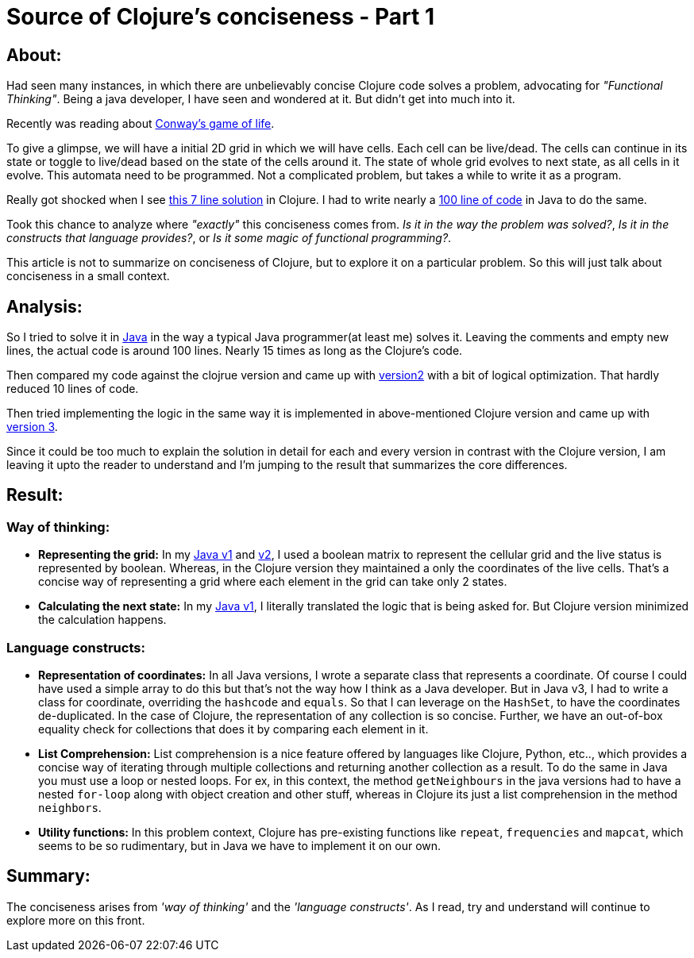 = Source of Clojure's conciseness - Part 1

:date: 2019-05-25
:category: Clojure
:tags: Clojure, JavaVsClojure

## About:

Had seen many instances, in which there are unbelievably concise Clojure code solves a problem, advocating for _"Functional Thinking"_. Being a java developer, I have seen and wondered at it. But didn't get into much into it.

Recently was reading about https://en.wikipedia.org/wiki/Conway%27s_Game_of_Life[Conway's game of life].

To give a glimpse, we will have a initial 2D grid in which we will have cells. Each cell can be live/dead. The cells can continue in its state or
toggle to live/dead based on the state of the cells around it. The state of whole grid evolves to next state, as all cells in it evolve. This automata 
need to be programmed. Not a complicated problem, but takes a  while to write it as a program.

Really got shocked when I see http://clj-me.cgrand.net/2011/08/19/conways-game-of-life/[this 7 line solution] in Clojure. I had to write nearly a https://github.com/kannangce/GameOfLife/blob/master/src/main/java/Game/of/life/GameOfLife.java[100 line of code] in Java to do the same.

Took this chance to analyze where _"exactly"_ this conciseness comes from. _Is it in the way the problem was solved?_, _Is it in the constructs that 
language provides?_, or _Is it some magic of functional programming?_.

This article is not to summarize on conciseness of Clojure, but to explore it on a particular problem. So this will just talk about conciseness in a small context.

## Analysis:

So I tried to solve it in https://github.com/kannangce/GameOfLife/blob/master/src/main/java/Game/of/life/GameOfLife.java[Java] in the way a typical Java programmer(at least me) solves it. Leaving the comments and empty new lines, the actual code is around 100 lines. Nearly 15 times as long as the Clojure's code.

Then compared my code against the clojrue version and came up with https://github.com/kannangce/GameOfLife/blob/master/src/main/java/Game/of/life/GameOfLifeV2.java[version2] with a bit of logical optimization. That hardly reduced 10 lines of code.

Then tried implementing the logic in the same way it is implemented in above-mentioned Clojure version and came up with https://github.com/kannangce/GameOfLife/blob/master/src/main/java/Game/of/life/GameOfLifeV3.java[version 3].

Since it could be too much to explain the solution in detail for each and every version in contrast with the Clojure version, I am leaving it upto the reader to understand and I'm jumping to the result that summarizes the core differences.

## Result:

### Way of thinking:

- *Representing the grid:* In my https://github.com/kannangce/GameOfLife/blob/master/src/main/java/Game/of/life/GameOfLife.java[Java v1] and https://github.com/kannangce/GameOfLife/blob/master/src/main/java/Game/of/life/GameOfLifeV2.java[v2], I used a boolean matrix to represent the cellular grid and the live status is represented by boolean. Whereas, in the Clojure version they maintained a only the coordinates of the live cells. That's a concise way of representing a grid where each element in the grid can take only 2 states.

- *Calculating the next state:* In my https://github.com/kannangce/GameOfLife/blob/master/src/main/java/Game/of/life/GameOfLife.java[Java v1], I literally translated the logic that is being asked for. But Clojure version minimized the calculation happens.

### Language constructs:

- *Representation of coordinates:* In all Java versions, I wrote a separate class that represents a coordinate. Of course I could have used a simple array to do this but that's not the way how I think as a Java developer. But in Java v3, I had to write a class for coordinate, overriding the `hashcode` and `equals`. So that I can leverage on the `HashSet`, to have the coordinates de-duplicated. In the case of Clojure, the representation of any collection is so concise. Further, we have an out-of-box equality check for collections that does it by comparing each element in it.

- *List Comprehension:* List comprehension is a nice feature offered by languages like Clojure, Python, etc.., which provides a concise way of iterating  through multiple collections and returning another collection as a result. To do the same in Java you must use a loop or nested loops. For ex, in this context, the method `getNeighbours` in the java versions had to have a nested `for-loop` along with object creation and other stuff, whereas in Clojure its just a list comprehension in the method `neighbors`.

- *Utility functions:* In this problem context, Clojure has pre-existing functions like `repeat`, `frequencies` and `mapcat`, which seems to be so rudimentary, but in Java we have to implement it on our own.


## Summary:

The conciseness arises from _'way of thinking'_ and the _'language constructs'_. As I read, try and understand will continue to explore more on this front.